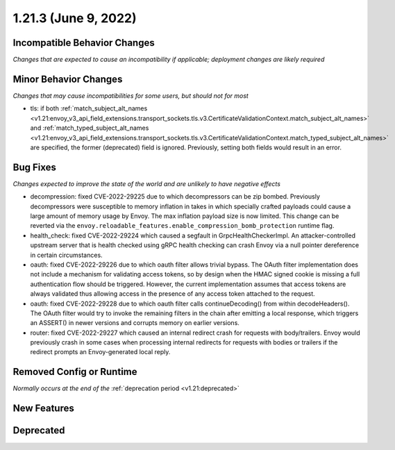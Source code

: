 1.21.3 (June 9, 2022)
=====================

Incompatible Behavior Changes
-----------------------------
*Changes that are expected to cause an incompatibility if applicable; deployment changes are likely required*

Minor Behavior Changes
----------------------
*Changes that may cause incompatibilities for some users, but should not for most*

* tls: if both :ref:`match_subject_alt_names <v1.21:envoy_v3_api_field_extensions.transport_sockets.tls.v3.CertificateValidationContext.match_subject_alt_names>` and :ref:`match_typed_subject_alt_names <v1.21:envoy_v3_api_field_extensions.transport_sockets.tls.v3.CertificateValidationContext.match_typed_subject_alt_names>` are specified, the former (deprecated) field is ignored. Previously, setting both fields would result in an error.

Bug Fixes
---------
*Changes expected to improve the state of the world and are unlikely to have negative effects*

* decompression: fixed CVE-2022-29225 due to which decompressors can be zip bombed. Previously decompressors were susceptible to memory inflation in takes in which specially crafted payloads could cause a large amount of memory usage by Envoy. The max inflation payload size is now limited.  This change can be reverted via the ``envoy.reloadable_features.enable_compression_bomb_protection`` runtime flag.
* health_check: fixed CVE-2022-29224 which caused a segfault in GrpcHealthCheckerImpl. An attacker-controlled upstream server that is health checked using gRPC health checking can crash Envoy via a null pointer dereference in certain circumstances.
* oauth: fixed CVE-2022-29226 due to which oauth filter allows trivial bypass. The OAuth filter implementation does not include a mechanism for validating access tokens, so by design when the HMAC signed cookie is missing a full authentication flow should be triggered. However, the current implementation assumes that access tokens are always validated thus allowing access in the presence of any access token attached to the request.
* oauth: fixed CVE-2022-29228 due to which oauth filter calls continueDecoding() from within decodeHeaders(). The OAuth filter would try to invoke the remaining filters in the chain after emitting a local response, which triggers an ASSERT() in newer versions and corrupts memory on earlier versions.
* router: fixed CVE-2022-29227 which caused an internal redirect crash for requests with body/trailers. Envoy would previously crash in some cases when processing internal redirects for requests with bodies or trailers if the redirect prompts an Envoy-generated local reply.

Removed Config or Runtime
-------------------------
*Normally occurs at the end of the* :ref:`deprecation period <v1.21:deprecated>`

New Features
------------

Deprecated
----------
